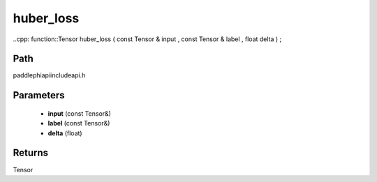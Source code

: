 .. _en_api_paddle_experimental_huber_loss:

huber_loss
-------------------------------

..cpp: function::Tensor huber_loss ( const Tensor & input , const Tensor & label , float delta ) ;


Path
:::::::::::::::::::::
paddle\phi\api\include\api.h

Parameters
:::::::::::::::::::::
	- **input** (const Tensor&)
	- **label** (const Tensor&)
	- **delta** (float)

Returns
:::::::::::::::::::::
Tensor
